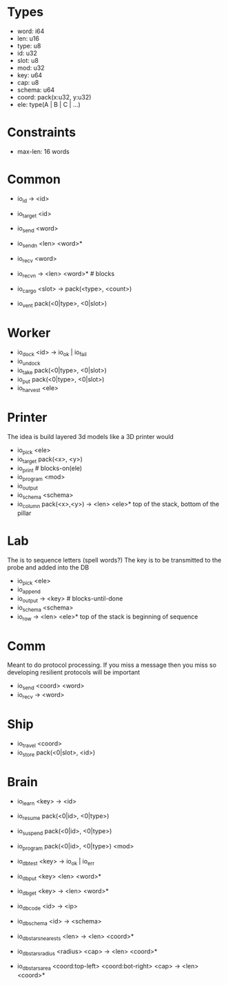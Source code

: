 * Types
- word: i64
- len: u16
- type: u8
- id: u32
- slot: u8
- mod: u32
- key: u64
- cap: u8
- schema: u64
- coord: pack(x:u32, y:u32)
- ele: type(A | B | C | ...)

* Constraints
- max-len: 16 words

* Common
- io_id -> <id>
- io_target <id>
- io_send <word>
- io_sendn <len> <word>*
- io_recv <word>
- io_recvn -> <len> <word>* # blocks

- io_cargo <slot> -> pack(<type>, <count>)
- io_vent pack(<0|type>, <0|slot>)

* Worker
- io_dock <id> -> io_ok | io_fail
- io_undock
- io_take pack(<0|type>, <0|slot>)
- io_put pack(<0|type>, <0|slot>)
- io_harvest <ele>

* Printer
The idea is build layered 3d models like a 3D printer would

- io_pick <ele>
- io_target pack(<x>, <y>)
- io_print # blocks-on(ele)
- io_program <mod>
- io_output
- io_schema <schema>
- io_column pack(<x>,<y>) -> <len> <ele>*
  top of the stack, bottom of the pillar

* Lab
The is to sequence letters (spell words?)
The key is to be transmitted to the probe and added into the DB

- io_pick <ele>
- io_append
- io_output -> <key> # blocks-until-done
- io_schema <schema>
- io_row -> <len> <ele>*
  top of the stack is beginning of sequence

* Comm
Meant to do protocol processing.
If you miss a message then you miss so developing resilient protocols will be
important

- io_send <coord> <word>
- io_recv -> <word>

* Ship
- io_travel <coord>
- io_store pack(<0|slot>, <id>)

* Brain
- io_learn <key> -> <id>

- io_resume pack(<0|id>, <0|type>)
- io_suspend pack(<0|id>, <0|type>)
- io_program pack(<0|id>, <0|type>) <mod>

- io_db_test <key> -> io_ok | io_err
- io_db_put <key> <len> <word>*
- io_db_get <key> -> <len> <word>*
- io_db_code <id> -> <ip>
- io_db_schema <id> -> <schema>
- io_db_stars_nearests <len> -> <len> <coord>*
- io_db_stars_radius <radius> <cap> -> <len> <coord>*
- io_db_stars_area <coord:top-left> <coord:bot-right> <cap> -> <len> <coord>*
